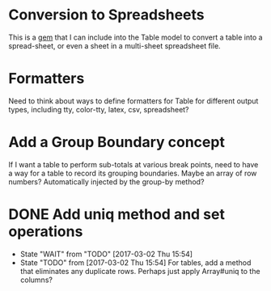 * Conversion to Spreadsheets
This is a [[https://github.com/westonganger/spreadsheet_architect][gem]] that I can include into the Table model to convert a table into
a spread-sheet, or even a sheet in a multi-sheet spreadsheet file.

* Formatters
Need to think about ways to define formatters for Table for different output
types, including tty, color-tty, latex, csv, spreadsheet?

* Add a Group Boundary concept
If I want a table to perform sub-totals at various break points, need to have a
way for a table to record its grouping boundaries. Maybe an array of row
numbers?  Automatically injected by the group-by method?

* DONE Add uniq method and set operations
CLOSED: [2017-03-02 Thu 15:54]
- State "WAIT"       from "TODO"       [2017-03-02 Thu 15:54]
- State "TODO"       from              [2017-03-02 Thu 15:54]
  For tables, add a method that eliminates any duplicate rows. Perhaps just
  apply Array#uniq to the columns?

